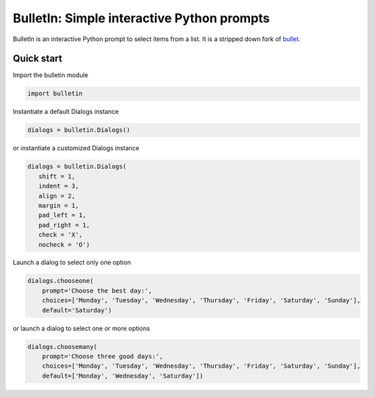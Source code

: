 ############################################
BulletIn: Simple interactive Python prompts
############################################

BulletIn is an interactive Python prompt to select items from a list. It is a stripped down fork of `bullet <https://github.com/Mckinsey666/bullet>`_.
 
Quick start
***********

Import the bulletin module

.. code-block:: python

   import bulletin

Instantiate a default Dialogs instance

.. code-block:: python

   dialogs = bulletin.Dialogs()

or instantiate a customized Dialogs instance

.. code-block:: python

   dialogs = bulletin.Dialogs(
      shift = 1,
      indent = 3,
      align = 2,
      margin = 1,
      pad_left = 1,
      pad_right = 1,
      check = 'X',
      nocheck = 'O')

Launch a dialog to select only one option

.. code-block:: python

   dialogs.chooseone(
       prompt='Choose the best day:',
       choices=['Monday', 'Tuesday', 'Wednesday', 'Thursday', 'Friday', 'Saturday', 'Sunday'],
       default='Saturday')

or launch a dialog to select one or more options

.. code-block:: python

   dialogs.choosemany(
       prompt='Choose three good days:',
       choices=['Monday', 'Tuesday', 'Wednesday', 'Thursday', 'Friday', 'Saturday', 'Sunday'],
       default=['Monday', 'Wednesday', 'Saturday'])

